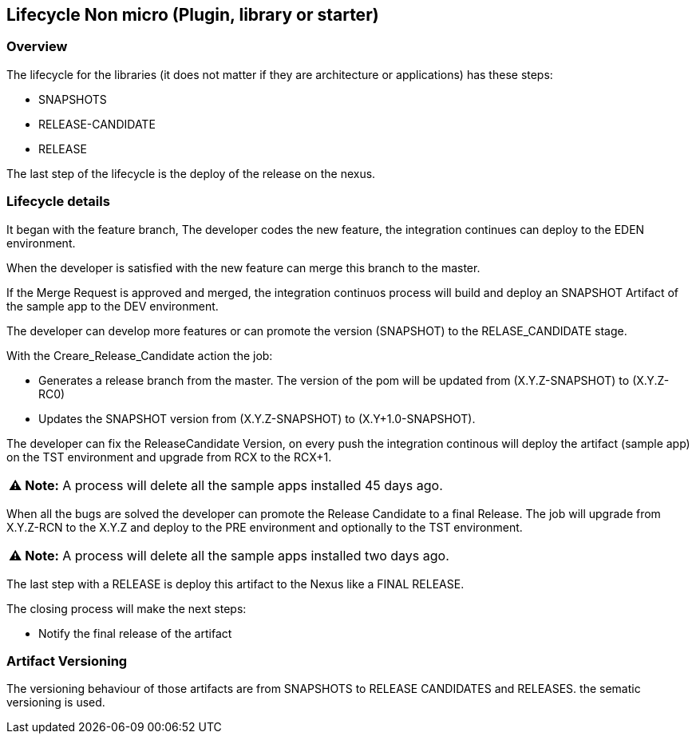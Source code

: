 
## Lifecycle Non micro (Plugin, library or starter)

### Overview

The lifecycle for the libraries (it does not matter if they are architecture or applications) has these steps:

* SNAPSHOTS
* RELEASE-CANDIDATE
* RELEASE

The last step of the lifecycle is the deploy of the release on the nexus.

### Lifecycle details

It began with the feature branch, The developer codes the new feature, the integration continues can deploy to the EDEN environment.

When the developer is satisfied with the new feature can merge this branch to the master.

If the Merge Request is approved and merged, the integration continuos process will build and deploy an SNAPSHOT Artifact of the sample app to the DEV environment.

The developer can develop more features or can promote the version (SNAPSHOT) to the RELASE_CANDIDATE stage. 

With the Creare_Release_Candidate action the job:

* Generates a release branch from the master. The version of the pom will be updated from (X.Y.Z-SNAPSHOT) to (X.Y.Z-RC0)
* Updates the SNAPSHOT version from (X.Y.Z-SNAPSHOT) to (X.Y+1.0-SNAPSHOT).

The developer can fix the ReleaseCandidate Version, on every push the integration continous will deploy the artifact (sample app) on the TST environment and upgrade from RCX to the RCX+1.

|===
**⚠ Note:** A process will delete all the sample apps installed 45 days ago.
|===

When all the bugs are solved the developer can promote the Release Candidate to a final Release. The job will upgrade from X.Y.Z-RCN to the X.Y.Z and deploy to the PRE environment and optionally to the TST environment.

|===
**⚠ Note:** A process will delete all the sample apps installed two days ago.
|===

The last step with a RELEASE is deploy this artifact to the Nexus like a FINAL RELEASE.


The closing process will make the next steps:

* Notify the final release of the artifact

### Artifact Versioning

The versioning behaviour of those artifacts are from SNAPSHOTS to RELEASE CANDIDATES and RELEASES. the sematic versioning is used.










